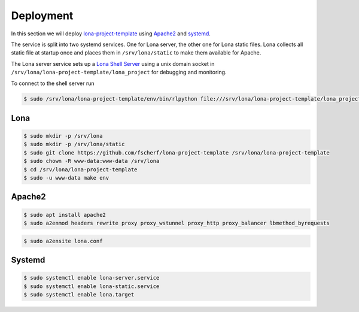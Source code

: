 

Deployment
==========

In this section we will deploy
`lona-project-template <https://github.com/fscherf/lona-project-template>`_
using `Apache2 <https://httpd.apache.org/>`_ and
`systemd <https://systemd.io/>`_.

The service is split into two systemd services. One for Lona server, the other
one for Lona static files. Lona collects all static file at startup once
and places them in ``/srv/lona/static`` to make them available for Apache.

The Lona server service sets up a
`Lona Shell Server <end-user-documentation/debugging.html#lona-shell>`_ using
a unix domain socket in ``/srv/lona/lona-project-template/lona_project`` for
debugging and monitoring.

To connect to the shell server run

.. code-block:: txt

    $ sudo /srv/lona/lona-project-template/env/bin/rlpython file:///srv/lona/lona-project-template/lona_project/socket


Lona
----

.. code-block:: text

    $ sudo mkdir -p /srv/lona
    $ sudo mkdir -p /srv/lona/static
    $ sudo git clone https://github.com/fscherf/lona-project-template /srv/lona/lona-project-template
    $ sudo chown -R www-data:www-data /srv/lona
    $ cd /srv/lona/lona-project-template
    $ sudo -u www-data make env


Apache2
-------

.. code-block:: shell

    $ sudo apt install apache2
    $ sudo a2enmod headers rewrite proxy proxy_wstunnel proxy_http proxy_balancer lbmethod_byrequests

.. code-block:: xml
    :include: configs/lona.conf

.. code-block:: shell

    $ sudo a2ensite lona.conf


Systemd
-------

.. code-block:: ini
    :include: configs/lona-server.service

.. code-block:: ini
    :include: configs/lona-static.service

.. code-block:: ini
    :include: configs/lona.target

.. code-block:: text

    $ sudo systemctl enable lona-server.service
    $ sudo systemctl enable lona-static.service
    $ sudo systemctl enable lona.target
